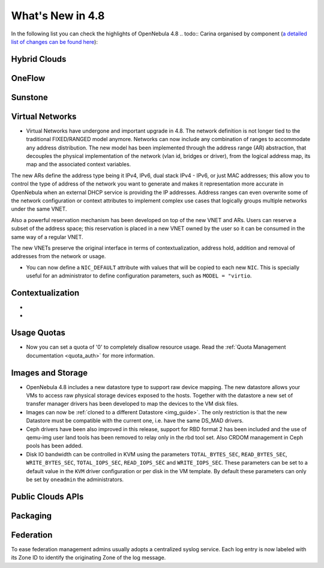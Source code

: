 .. _whats_new:

=================
What's New in 4.8
=================

.. todo:: intro

In the following list you can check the highlights of OpenNebula 4.8 .. todo:: Carina
organised by component (`a detailed list of changes can be found here
<http://dev.opennebula.org/projects/opennebula/issues?query_id=55>`__):

.. todo:: link to redmine release 4.8 is missing the tickets planned for 4.8 beta


Hybrid Clouds
--------------------------------------------------------------------------------

.. todo:: #2989 Integrate with Microsoft Azure API

.. todo:: #2959 Integrate with SoftLayer

OneFlow
--------------------------------------------------------------------------------

.. todo:: #2917 Pass information between roles, using onegate facilities


Sunstone
--------------------------------------------------------------------------------

.. todo:: New vdcadmin view
.. todo:: New flow integration in cloud views
.. todo:: #2977 Customize available actions in cloud/admin views

Virtual Networks
-------------------------------------

- Virtual Networks have undergone and important upgrade in 4.8. The network definition is not longer tied to the traditional FIXED/RANGED model anymore. Networks can now include any combination of ranges to accommodate any address distribution. The new model has been implemented through the address range (AR) abstraction, that decouples the physical implementation of the network (vlan id, bridges or driver), from the logical address map, its map and the associated context variables.

The new ARs define the address type being it IPv4, IPv6, dual stack IPv4 - IPv6, or just MAC addresses; this allow you to control the type of address of the network you want to generate and makes it representation more accurate in OpenNebula when an external DHCP service is providing the IP addresses. Address ranges can even overwrite some of the network configuration or context attributes to implement complex use cases that logically groups multiple networks under the same VNET.

Also a powerful reservation mechanism has been developed on top of the new VNET and ARs. Users can reserve a subset of the address space; this reservation is placed in a new VNET owned by the user so it can be consumed in the same way of a regular VNET.

The new VNETs preserve the original interface in terms of contextualization, address hold, addition and removal of addresses from the network or usage.

- You can now define a ``NIC_DEFAULT`` attribute with values that will be copied to each new ``NIC``. This is specially useful for an administrator to define configuration parameters, such as ``MODEL = "virtio``.

.. todo:: #2927 specify which default gateway to use if there are multiple nics

.. todo:: #2318 Block ARP cache poisoning in openvswitch


Contextualization
-------------------------------------

- .. todo:: #3008 Move context packages to addon repositories
- .. todo:: #2395 windows guest context

Usage Quotas
--------------------------------------------------------------------------------

- Now you can set a quota of '0' to completely disallow resource usage. Read the :ref:`Quota Management documentation <quota_auth>` for more information.

Images and Storage
--------------------------------------------------------------------------------

- OpenNebula 4.8 includes a new datastore type to support raw device mapping. The new datastore allows your VMs to access raw physical storage devices exposed to the hosts. Together with the datastore a new set of transfer manager drivers has been developed to map the devices to the VM disk files.

- Images can now be :ref:`cloned to a different Datastore <img_guide>`. The only restriction is that the new Datastore must be compatible with the current one, i.e. have the same DS_MAD drivers.

- Ceph drivers have been also improved in this release, support for RBD format 2 has been included and the use of qemu-img user land tools has been removed to relay only in the rbd tool set. Also CRDOM management in Ceph pools has been added.

- Disk IO bandwidth can be controlled in KVM using the parameters ``TOTAL_BYTES_SEC``, ``READ_BYTES_SEC``, ``WRITE_BYTES_SEC``, ``TOTAL_IOPS_SEC``, ``READ_IOPS_SEC`` and ``WRITE_IOPS_SEC``. These parameters can be set to a default value in the ``KVM`` driver configuration or per disk in the VM template. By default these parameters can only be set by ``oneadmin`` the administrators.


Public Clouds APIs
--------------------------------------------------------------------------------

.. todo:: #3041 Move OCCI from the main repository to an addon


Packaging
--------------------------------------------------------------------------------
.. todo:: #2429 Compatibility with heartbeat


Federation
--------------------------------------------------------------------------------

To ease federation management admins usually adopts a centralized syslog service. Each log entry is now labeled with its Zone ID to identify the originating Zone of the log message.
